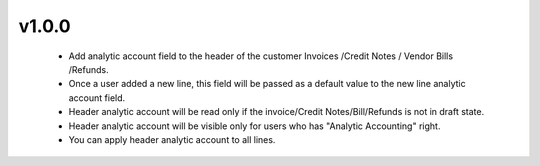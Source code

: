 v1.0.0
======
  - Add analytic account field to the header of the customer Invoices /Credit Notes / Vendor Bills /Refunds.
  - Once a user added a new line, this field will be passed as a default value to the new line analytic account field.
  - Header analytic account will be read only if the invoice/Credit Notes/Bill/Refunds is not in draft state.
  - Header analytic account will be visible only for users who has "Analytic Accounting" right.
  - You can apply header analytic account to all lines.